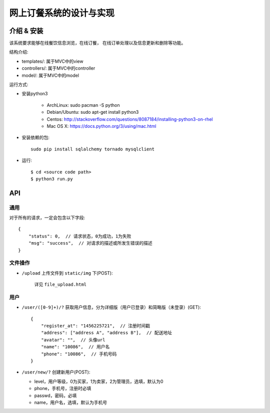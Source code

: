 网上订餐系统的设计与实现
=========================

介绍 & 安装
-------------

该系统要求能够在线餐饮信息浏览，在线订餐，
在线订单处理以及信息更新和删除等功能。

结构介绍:

- templates/: 属于MVC中的view

- controllers/: 属于MVC中的controller

- model/: 属于MVC中的model

运行方式:

- 安装python3

    - ArchLinux: sudo pacman -S python
    - Debian/Ubuntu: sudo apt-get install python3
    - Centos: http://stackoverflow.com/questions/8087184/installing-python3-on-rhel
    - Mac OS X: https://docs.python.org/3/using/mac.html

- 安装依赖的包::

    sudo pip install sqlalchemy tornado mysqlclient

- 运行::

    $ cd <source code path>
    $ python3 run.py

API
-----

通用
~~~~~

对于所有的请求，一定会包含以下字段::

    {
        "status": 0,  // 请求状态，0为成功，1为失败
        "msg": "success",  // 对请求的描述或所发生错误的描述
    }

文件操作
~~~~~~~~~~

- ``/upload`` 上传文件到 ``static/img`` 下(POST):

    详见 ``file_upload.html``

用户
~~~~~~

- ``/user/([0-9]+)/?`` 获取用户信息，分为详细版（用户已登录）和简略版（未登录）(GET)::

    {
        "register_at": "1456225721",  // 注册时间戳
        "address": ["address A", "address B"],  // 配送地址
        "avatar": "",  // 头像url
        "name": "10086",  // 用户名
        "phone": "10086",  // 手机号码
    }


- ``/user/new/?`` 创建新用户(POST):

  - level，用户等级，0为买家，1为卖家，2为管理员，选填，默认为0
  - phone，手机号，注册时必填
  - passwd，密码，必填
  - name，用户名，选填，默认为手机号
